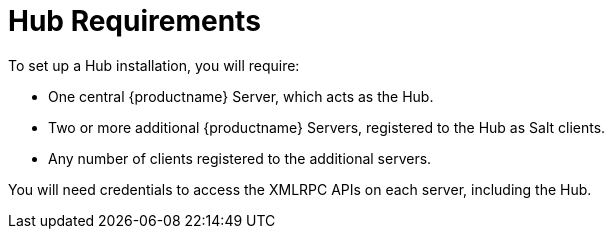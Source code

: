 [[lsd-hub-reqs]]
= Hub Requirements

To set up a Hub installation, you will require:

* One central {productname} Server, which acts as the Hub.
* Two or more additional {productname} Servers, registered to the Hub as Salt clients.
* Any number of clients registered to the additional servers.

You will need credentials to access the XMLRPC APIs on each server, including the Hub.
